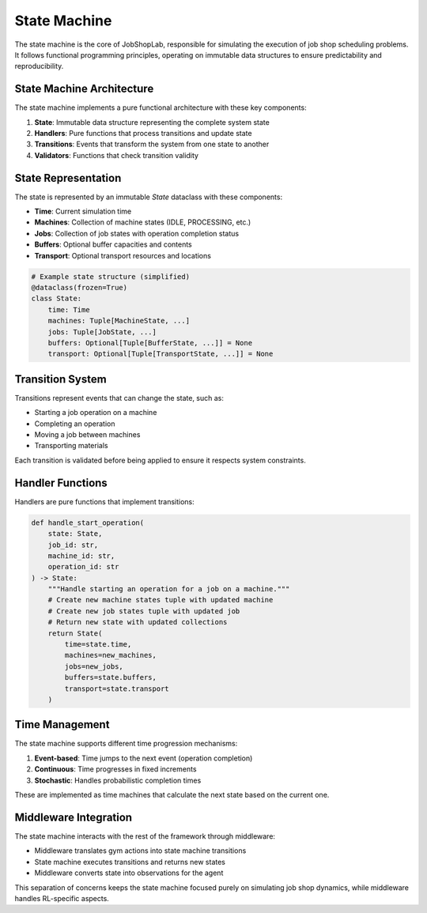 State Machine
============

The state machine is the core of JobShopLab, responsible for simulating the execution of job shop scheduling problems. It follows functional programming principles, operating on immutable data structures to ensure predictability and reproducibility.

State Machine Architecture
-------------------------

The state machine implements a pure functional architecture with these key components:

1. **State**: Immutable data structure representing the complete system state
2. **Handlers**: Pure functions that process transitions and update state
3. **Transitions**: Events that transform the system from one state to another
4. **Validators**: Functions that check transition validity

.. raw:: html

   <div class="mermaid">
   graph TD
       State[Current State] --> Validator[Transition Validator]
       Validator -->|Valid| Handler[Transition Handler]
       Validator -->|Invalid| Reject[Reject Transition]
       Handler --> NewState[New State]
       Transitions[Possible Transitions] --> Validator
   </div>

State Representation
-------------------

The state is represented by an immutable `State` dataclass with these components:

- **Time**: Current simulation time
- **Machines**: Collection of machine states (IDLE, PROCESSING, etc.)
- **Jobs**: Collection of job states with operation completion status
- **Buffers**: Optional buffer capacities and contents
- **Transport**: Optional transport resources and locations

.. code-block:: python
    
    # Example state structure (simplified)
    @dataclass(frozen=True)
    class State:
        time: Time
        machines: Tuple[MachineState, ...]
        jobs: Tuple[JobState, ...]
        buffers: Optional[Tuple[BufferState, ...]] = None
        transport: Optional[Tuple[TransportState, ...]] = None

Transition System
---------------

Transitions represent events that can change the state, such as:

- Starting a job operation on a machine
- Completing an operation
- Moving a job between machines
- Transporting materials

Each transition is validated before being applied to ensure it respects system constraints.

.. raw:: html

   <div class="mermaid">
   graph LR
       StartOp[StartOperation] --> State
       CompleteOp[CompleteOperation] --> State
       MoveJob[MoveJob] --> State
       Transport[Transport] --> State
   </div>

Handler Functions
---------------

Handlers are pure functions that implement transitions:

.. code-block:: python

    def handle_start_operation(
        state: State, 
        job_id: str, 
        machine_id: str,
        operation_id: str
    ) -> State:
        """Handle starting an operation for a job on a machine."""
        # Create new machine states tuple with updated machine
        # Create new job states tuple with updated job
        # Return new state with updated collections
        return State(
            time=state.time,
            machines=new_machines,
            jobs=new_jobs,
            buffers=state.buffers,
            transport=state.transport
        )

Time Management
--------------

The state machine supports different time progression mechanisms:

1. **Event-based**: Time jumps to the next event (operation completion)
2. **Continuous**: Time progresses in fixed increments
3. **Stochastic**: Handles probabilistic completion times

These are implemented as time machines that calculate the next state based on the current one.

.. raw:: html

   <div class="mermaid">
   graph TD
       State[Current State] --> TimeMachine[Time Machine]
       TimeMachine --> |Calculate Next Event| NextEvent[Next Event Time]
       NextEvent --> NewState[New State with Updated Time]
   </div>

Middleware Integration
--------------------

The state machine interacts with the rest of the framework through middleware:

- Middleware translates gym actions into state machine transitions
- State machine executes transitions and returns new states
- Middleware converts state into observations for the agent

This separation of concerns keeps the state machine focused purely on simulating job shop dynamics, while middleware handles RL-specific aspects.